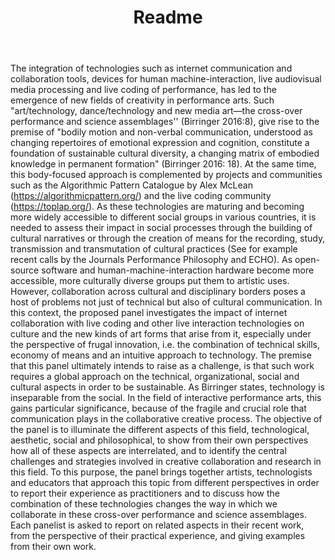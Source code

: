 #+TITLE: Readme

The integration of technologies such as internet communication and collaboration tools, devices for human machine-interaction, live audiovisual media processing and live coding of performance, has led to the emergence of new fields of creativity in performance arts. Such "art/technology, dance/technology and new media art—the cross-over performance and science assemblages'' (Birringer 2016:8), give rise to the premise of "bodily motion and non-verbal communication, understood as changing repertoires of emotional expression and cognition, constitute a foundation of sustainable cultural diversity, a changing matrix of embodied knowledge in permanent formation" (Birringer 2016: 18).  At the same time, this body-focused approach is complemented by projects and communities such as the Algorithmic Pattern Catalogue by Alex McLean (https://algorithmicpattern.org/) and the live coding community (https://toplap.org/). As these technologies are maturing and becoming more widely accessible to different social groups in various countries, it is needed to assess their impact in social processes through the building of cultural narratives or through the creation of means for the recording, study, transmission and transmutation of cultural practices  (See for example recent calls by the Journals Performance Philosophy and ECHO). As open-source software and human-machine-interaction hardware become more accessible, more culturally diverse groups put them to artistic uses. However, collaboration across cultural and disciplinary borders poses a host of problems not just of technical but also of cultural communication. In this context, the proposed panel investigates the impact of internet collaboration with live coding and other live interaction technologies on culture and the new kinds of art forms that arise from it, especially under the perspective of frugal innovation, i.e. the combination of technical skills, economy of means and an intuitive approach to technology. The premise that this panel ultimately intends to raise as a challenge, is that such work requires a global approach on the technical, organizational, social and cultural aspects in order to be sustainable. As Birringer states, technology is inseparable from the social. In the field of interactive performance arts, this gains particular significance, because of the fragile and crucial role that communication plays in the collaborative creative process. The objective of the panel is to illuminate the different aspects of this field, technological, aesthetic, social and philosophical, to show from their own perspectives how all of these aspects are interrelated, and to identify the central challenges and strategies involved in creative collaboration and research in this field. To this purpose, the panel brings together artists, technologists and educators that approach this topic from different perspectives in order to report their experience as practitioners and to discuss how the combination of these technologies changes the way in which we collaborate in these cross-over performance and science assemblages. Each panelist is asked to report on related aspects in their recent work, from the perspective of their practical experience, and giving examples from their own work.
